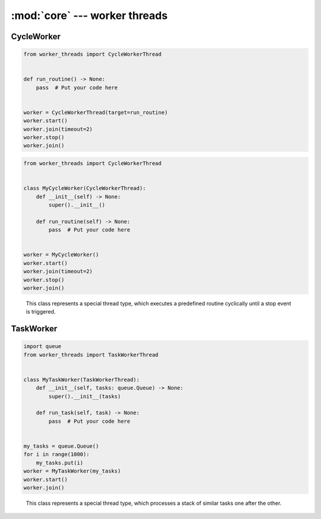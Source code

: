 :mod:`core` --- worker threads
==============================

.. py:currentmodule:: src.worker_threads.core


CycleWorker
-----------

.. code-block:: python

   from worker_threads import CycleWorkerThread


   def run_routine() -> None:
       pass  # Put your code here


   worker = CycleWorkerThread(target=run_routine)
   worker.start()
   worker.join(timeout=2)
   worker.stop()
   worker.join()

.. code-block:: python

   from worker_threads import CycleWorkerThread


   class MyCycleWorker(CycleWorkerThread):
       def __init__(self) -> None:
           super().__init__()

       def run_routine(self) -> None:
           pass  # Put your code here


   worker = MyCycleWorker()
   worker.start()
   worker.join(timeout=2)
   worker.stop()
   worker.join()

.. class:: CycleWorkerThread(delay=0.0, timeout=1000.0, target=None, args=(), kwargs={}, daemon=None)

    This class represents a special thread type, which executes a predefined routine
    cyclically until a stop event is triggered.


   .. py:attribute:: delay

      Indicates how much time shall pass before the worker continues with
      the next cycle.

   .. py:attribute:: timeout

      Indicates how much time the worker is allowed to pause before the
      worker is automatically forced to stop.

   .. method:: run()

      Defines the worker's concrete workflow.

   .. method:: run_routine()

      Representing the worker's activity on each cycle.

      You may override this method in a subclass. The run_routine() method
      invokes the callable object passed to the object's constructor as the
      target argument, if any, with sequential and keyword arguments taken
      from the args and kwargs arguments, respectively.

   .. method:: is_working()

      Returns ``True`` if the worker is running a routine, ``False`` otherwise.

   .. method:: preparation()

      Optional preparatory steps for the worker to perform before starting.

   .. method:: post_processing()

      Optional follow-up steps for the worker to perform after stoppage.

TaskWorker
----------

.. code-block:: python

   import queue
   from worker_threads import TaskWorkerThread


   class MyTaskWorker(TaskWorkerThread):
       def __init__(self, tasks: queue.Queue) -> None:
           super().__init__(tasks)

       def run_task(self, task) -> None:
           pass  # Put your code here


   my_tasks = queue.Queue()
   for i in range(1000):
       my_tasks.put(i)
   worker = MyTaskWorker(my_tasks)
   worker.start()
   worker.join()

.. class:: TaskWorkerThread(tasks, delay=0.0, timeout=1000.0, daemon=None)

    This class represents a special thread type, which processes a stack of
    similar tasks one after the other.

   .. py:attribute:: delay

      Indicates how much time shall pass before the worker continues with
      the next task.

   .. py:attribute:: timeout

      Indicates how much time the worker is allowed to pause before the
      worker is automatically forced to stop.

   .. method:: run()

      Defines the worker's concrete workflow.

   .. method:: run_task(task)

      Abstract method representing the worker's activity on all task.

   .. method:: is_working()

      Returns ``True`` if the worker is running a task, ``False`` otherwise.

   .. method:: preparation()

      Optional preparatory steps for the worker to perform before starting.

   .. method:: post_processing()

      Optional follow-up steps for the worker to perform after stoppage.

